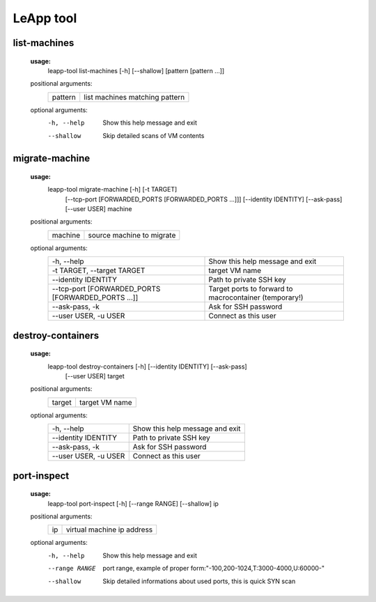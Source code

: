 LeApp tool
==========


list-machines
^^^^^^^^^^^^^

    **usage:** 
        leapp-tool list-machines [-h] [--shallow] [pattern [pattern ...]]
    
    positional arguments:
        +-------------+--------------------------------+
        | pattern     | list machines matching pattern |
        +-------------+--------------------------------+
    
    optional arguments:
        -h, --help    Show this help message and exit
        --shallow     Skip detailed scans of VM contents


migrate-machine
^^^^^^^^^^^^^^^

    **usage:** 
        leapp-tool migrate-machine [-h] [-t TARGET]
                                   [--tcp-port [FORWARDED_PORTS [FORWARDED_PORTS ...]]]
                                   [--identity IDENTITY] [--ask-pass]
                                   [--user USER]
                                   machine
    
    positional arguments:
        +-------------+---------------------------+
        | machine     | source machine to migrate |
        +-------------+---------------------------+
    
    optional arguments:
        ==================================================  =======================================================
        -h, --help                                          Show this help message and exit
        -t TARGET, --target TARGET                          target VM name
        --identity IDENTITY                                 Path to private SSH key
        --tcp-port [FORWARDED_PORTS [FORWARDED_PORTS ...]]  Target ports to forward to macrocontainer (temporary!)
        --ask-pass, -k                                      Ask for SSH password
        --user USER, -u USER                                Connect as this user
        ==================================================  =======================================================



destroy-containers
^^^^^^^^^^^^^^^^^^
    **usage:**
        leapp-tool destroy-containers [-h] [--identity IDENTITY] [--ask-pass]
                                      [--user USER]
                                      target
    
    positional arguments:
        +-------------+---------------------------+
        | target      | target VM name            |
        +-------------+---------------------------+

    
    optional arguments:
        ========================  =============================== 
        -h, --help                Show this help message and exit
        --identity IDENTITY       Path to private SSH key
        --ask-pass, -k            Ask for SSH password
        --user USER, -u USER      Connect as this user
        ========================  =============================== 


port-inspect
^^^^^^^^^^^^
    **usage:** 
        leapp-tool port-inspect [-h] [--range RANGE] [--shallow] ip
    
    positional arguments:
        +-------------+----------------------------+
        | ip          | virtual machine ip address |
        +-------------+----------------------------+
    
    optional arguments:
        -h, --help      Show this help message and exit
        --range RANGE   port range, example of proper
                        form:"-100,200-1024,T:3000-4000,U:60000-"
        --shallow       Skip detailed informations about used ports, this is quick
                        SYN scan

